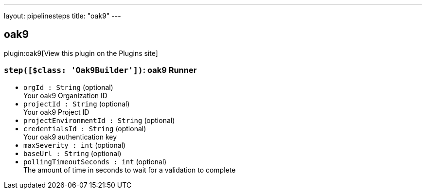 ---
layout: pipelinesteps
title: "oak9"
---

:notitle:
:description:
:author:
:email: jenkinsci-users@googlegroups.com
:sectanchors:
:toc: left
:compat-mode!:

== oak9

plugin:oak9[View this plugin on the Plugins site]

=== `step([$class: 'Oak9Builder'])`: oak9 Runner
++++
<ul><li><code>orgId : String</code> (optional)
<div><div>
 Your oak9 Organization ID
</div></div>

</li>
<li><code>projectId : String</code> (optional)
<div><div>
 Your oak9 Project ID
</div></div>

</li>
<li><code>projectEnvironmentId : String</code> (optional)
</li>
<li><code>credentialsId : String</code> (optional)
<div><div>
 Your oak9 authentication key
</div></div>

</li>
<li><code>maxSeverity : int</code> (optional)
</li>
<li><code>baseUrl : String</code> (optional)
</li>
<li><code>pollingTimeoutSeconds : int</code> (optional)
<div><div>
 The amount of time in seconds to wait for a validation to complete
</div></div>

</li>
</ul>


++++
